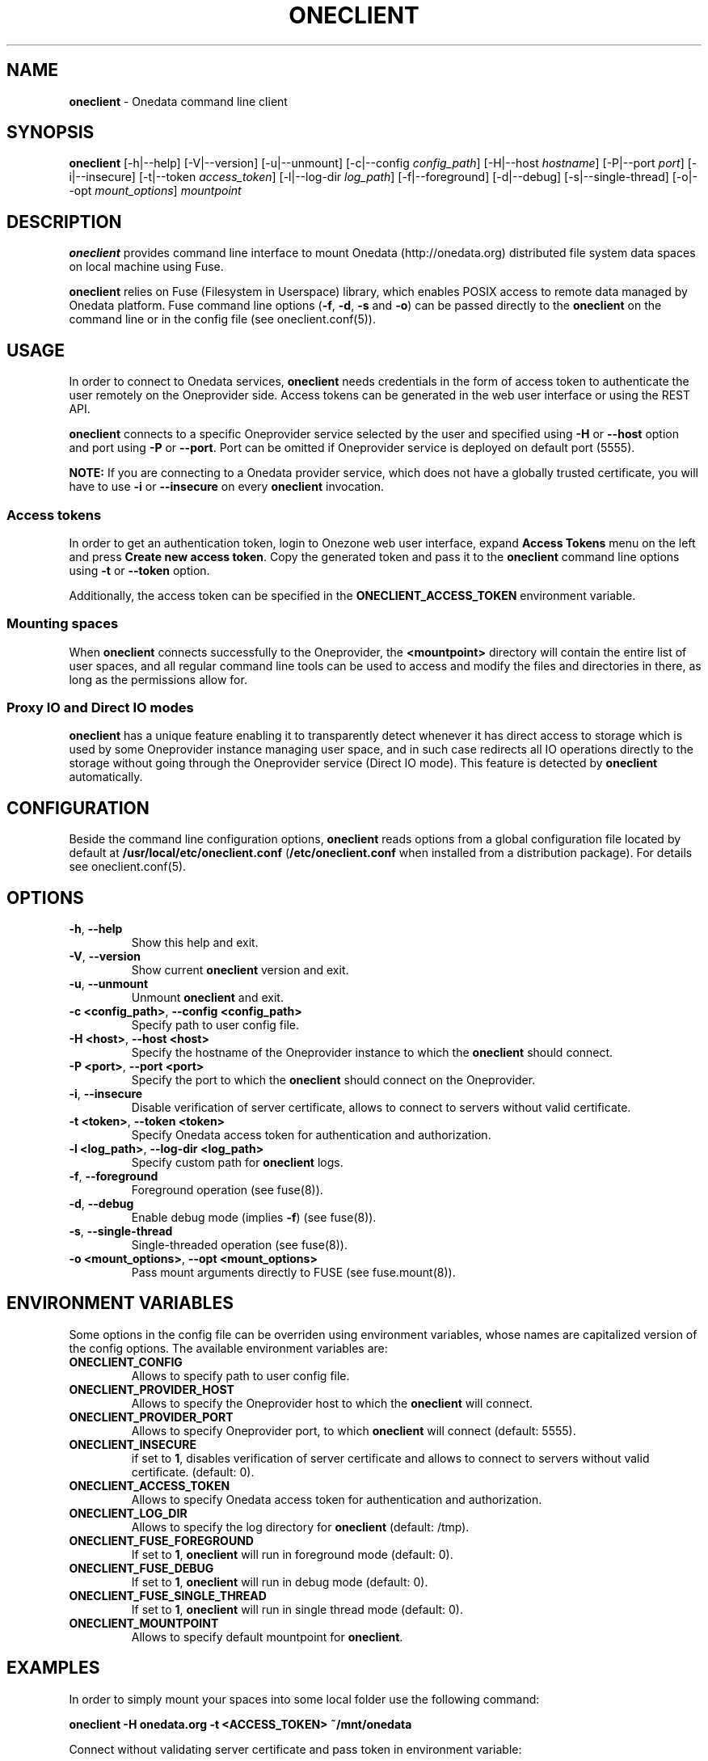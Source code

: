.\" generated with Ronn/v0.7.3
.\" http://github.com/rtomayko/ronn/tree/0.7.3
.
.TH "ONECLIENT" "1" "January 2017" "" ""
.
.SH "NAME"
\fBoneclient\fR \- Onedata command line client
.
.SH "SYNOPSIS"
\fBoneclient\fR [\-h|\-\-help] [\-V|\-\-version] [\-u|\-\-unmount] [\-c|\-\-config \fIconfig_path\fR] [\-H|\-\-host \fIhostname\fR] [\-P|\-\-port \fIport\fR] [\-i|\-\-insecure] [\-t|\-\-token \fIaccess_token\fR] [\-l|\-\-log\-dir \fIlog_path\fR] [\-f|\-\-foreground] [\-d|\-\-debug] [\-s|\-\-single\-thread] [\-o|\-\-opt \fImount_options\fR] \fImountpoint\fR
.
.SH "DESCRIPTION"
\fBoneclient\fR provides command line interface to mount Onedata (http://onedata\.org) distributed file system data spaces on local machine using Fuse\.
.
.P
\fBoneclient\fR relies on Fuse (Filesystem in Userspace) library, which enables POSIX access to remote data managed by Onedata platform\. Fuse command line options (\fB\-f\fR, \fB\-d\fR, \fB\-s\fR and \fB\-o\fR) can be passed directly to the \fBoneclient\fR on the command line or in the config file (see oneclient\.conf(5))\.
.
.SH "USAGE"
In order to connect to Onedata services, \fBoneclient\fR needs credentials in the form of access token to authenticate the user remotely on the Oneprovider side\. Access tokens can be generated in the web user interface or using the REST API\.
.
.P
\fBoneclient\fR connects to a specific Oneprovider service selected by the user and specified using \fB\-H\fR or \fB\-\-host\fR option and port using \fB\-P\fR or \fB\-\-port\fR\. Port can be omitted if Oneprovider service is deployed on default port (5555)\.
.
.P
\fBNOTE:\fR If you are connecting to a Onedata provider service, which does not have a globally trusted certificate, you will have to use \fB\-i\fR or \fB\-\-insecure\fR on every \fBoneclient\fR invocation\.
.
.SS "Access tokens"
In order to get an authentication token, login to Onezone web user interface, expand \fBAccess Tokens\fR menu on the left and press \fBCreate new access token\fR\. Copy the generated token and pass it to the \fBoneclient\fR command line options using \fB\-t\fR or \fB\-\-token\fR option\.
.
.P
Additionally, the access token can be specified in the \fBONECLIENT_ACCESS_TOKEN\fR environment variable\.
.
.SS "Mounting spaces"
When \fBoneclient\fR connects successfully to the Oneprovider, the \fB<mountpoint>\fR directory will contain the entire list of user spaces, and all regular command line tools can be used to access and modify the files and directories in there, as long as the permissions allow for\.
.
.SS "Proxy IO and Direct IO modes"
\fBoneclient\fR has a unique feature enabling it to transparently detect whenever it has direct access to storage which is used by some Oneprovider instance managing user space, and in such case redirects all IO operations directly to the storage without going through the Oneprovider service (Direct IO mode)\. This feature is detected by \fBoneclient\fR automatically\.
.
.SH "CONFIGURATION"
Beside the command line configuration options, \fBoneclient\fR reads options from a global configuration file located by default at \fB/usr/local/etc/oneclient\.conf\fR (\fB/etc/oneclient\.conf\fR when installed from a distribution package)\. For details see oneclient\.conf(5)\.
.
.SH "OPTIONS"
.
.TP
\fB\-h\fR, \fB\-\-help\fR
Show this help and exit\.
.
.TP
\fB\-V\fR, \fB\-\-version\fR
Show current \fBoneclient\fR version and exit\.
.
.TP
\fB\-u\fR, \fB\-\-unmount\fR
Unmount \fBoneclient\fR and exit\.
.
.TP
\fB\-c <config_path>\fR, \fB\-\-config <config_path>\fR
Specify path to user config file\.
.
.TP
\fB\-H <host>\fR, \fB\-\-host <host>\fR
Specify the hostname of the Oneprovider instance to which the \fBoneclient\fR should connect\.
.
.TP
\fB\-P <port>\fR, \fB\-\-port <port>\fR
Specify the port to which the \fBoneclient\fR should connect on the Oneprovider\.
.
.TP
\fB\-i\fR, \fB\-\-insecure\fR
Disable verification of server certificate, allows to connect to servers without valid certificate\.
.
.TP
\fB\-t <token>\fR, \fB\-\-token <token>\fR
Specify Onedata access token for authentication and authorization\.
.
.TP
\fB\-l <log_path>\fR, \fB\-\-log\-dir <log_path>\fR
Specify custom path for \fBoneclient\fR logs\.
.
.TP
\fB\-f\fR, \fB\-\-foreground\fR
Foreground operation (see fuse(8))\.
.
.TP
\fB\-d\fR, \fB\-\-debug\fR
Enable debug mode (implies \fB\-f\fR) (see fuse(8))\.
.
.TP
\fB\-s\fR, \fB\-\-single\-thread\fR
Single\-threaded operation (see fuse(8))\.
.
.TP
\fB\-o <mount_options>\fR, \fB\-\-opt <mount_options>\fR
Pass mount arguments directly to FUSE (see fuse\.mount(8))\.
.
.SH "ENVIRONMENT VARIABLES"
Some options in the config file can be overriden using environment variables, whose names are capitalized version of the config options\. The available environment variables are:
.
.TP
\fBONECLIENT_CONFIG\fR
Allows to specify path to user config file\.
.
.TP
\fBONECLIENT_PROVIDER_HOST\fR
Allows to specify the Oneprovider host to which the \fBoneclient\fR will connect\.
.
.TP
\fBONECLIENT_PROVIDER_PORT\fR
Allows to specify Oneprovider port, to which \fBoneclient\fR will connect (default: 5555)\.
.
.TP
\fBONECLIENT_INSECURE\fR
if set to \fB1\fR, disables verification of server certificate and allows to connect to servers without valid certificate\. (default: 0)\.
.
.TP
\fBONECLIENT_ACCESS_TOKEN\fR
Allows to specify Onedata access token for authentication and authorization\.
.
.TP
\fBONECLIENT_LOG_DIR\fR
Allows to specify the log directory for \fBoneclient\fR (default: /tmp)\.
.
.TP
\fBONECLIENT_FUSE_FOREGROUND\fR
If set to \fB1\fR, \fBoneclient\fR will run in foreground mode (default: 0)\.
.
.TP
\fBONECLIENT_FUSE_DEBUG\fR
If set to \fB1\fR, \fBoneclient\fR will run in debug mode (default: 0)\.
.
.TP
\fBONECLIENT_FUSE_SINGLE_THREAD\fR
If set to \fB1\fR, \fBoneclient\fR will run in single thread mode (default: 0)\.
.
.TP
\fBONECLIENT_MOUNTPOINT\fR
Allows to specify default mountpoint for \fBoneclient\fR\.
.
.SH "EXAMPLES"
In order to simply mount your spaces into some local folder use the following command:
.
.P
\fBoneclient \-H onedata\.org \-t <ACCESS_TOKEN> ~/mnt/onedata\fR
.
.P
Connect without validating server certificate and pass token in environment variable:
.
.P
\fBexport ONECLIENT_INSECURE=1\fR
.
.P
\fBexport ONECLIENT_ACCESS_TOKEN=<ACCESS_TOKEN>\fR
.
.P
\fBexport ONECLIENT_PROVIDER_HOST=<ONEPROVIDER_HOST>\fR
.
.P
\fBoneclient ~/mnt/onedata\fR
.
.P
To unmount Onedata spaces use \fBoneclient\fR:
.
.P
\fBoneclient \-u ~/mnt/onedata\fR
.
.P
or using Fuse:
.
.P
\fBfusermount \-u ~/mnt/onedata\fR
.
.SH "COPYRIGHT"
Copyright (C) 2014\-2017, Academic Computer Centre CYFRONET AGH, Krakow, Poland\. Released under the Apache 2\.0 license\.
.
.SH "SEE ALSO"
oneclient\.conf(5), fuse(8), fuse\.mount(8)
